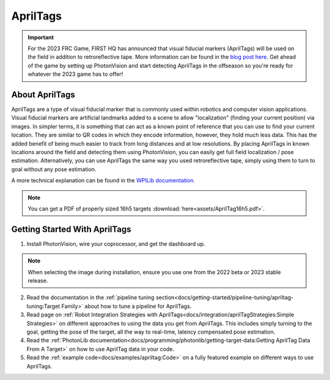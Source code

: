 AprilTags
=========

.. image:: assets/apriltag.png
   :align: center
   :scale: 20 %

.. important:: For the 2023 FRC Game, FIRST HQ has announced that visual fiducial markers (AprilTags) will be used on the field in addition to retroreflective tape. More information can be found in the `blog post here <https://www.firstinspires.org/robotics/frc/blog/2022-control-system-reporting-2023-updates-and-beta-testing>`_. Get ahead of the game by setting up PhotonVision and start detecting AprilTags in the offseason so you're ready for whatever the 2023 game has to offer!

About AprilTags
^^^^^^^^^^^^^^^

AprilTags are a type of visual fiducial marker that is commonly used within robotics and computer vision applications. Visual fiducial markers are artificial landmarks added to a scene to allow "localization" (finding your current position) via images. In simpler terms, it is something that can act as a known point of reference that you can use to find your current location. They are similar to QR codes in which they encode information, however, they hold much less data. This has the added benefit of being much easier to track from long distances and at low resolutions. By placing AprilTags in known locations around the field and detecting them using PhotonVision, you can easily get full field localization / pose estimation. Alternatively, you can use AprilTags the same way you used retroreflective tape, simply using them to turn to goal without any pose estimation.

A more technical explanation can be found in the `WPILib documentation <https://www.google.com>`_.

.. note:: You can get a PDF of properly sized 16h5 targets :download:`here<assets/AprilTag16h5.pdf>`.

Getting Started With AprilTags
^^^^^^^^^^^^^^^^^^^^^^^^^^^^^^
1. Install PhotonVision, wire your coprocessor, and get the dashboard up.

.. note:: When selecting the image during installation, ensure you use one from the 2022 beta or 2023 stable release.

2. Read the documentation in the :ref:`pipeline tuning section<docs/getting-started/pipeline-tuning/apriltag-tuning:Target Family>` about how to tune a pipeline for AprilTags.

3. Read page on :ref:`Robot Integration Strategies with AprilTags<docs/integration/aprilTagStrategies:Simple Strategies>` on different approaches to using the data you get from AprilTags. This includes simply turning to the goal, getting the pose of the target, all the way to real-time, latency compensated pose estimation.

4. Read the :ref:`PhotonLib documentation<docs/programming/photonlib/getting-target-data:Getting AprilTag Data From A Target>` on how to use AprilTag data in your code.

5. Read the :ref:`example code<docs/examples/apriltag:Code>` on a fully featured example on different ways to use AprilTags.
